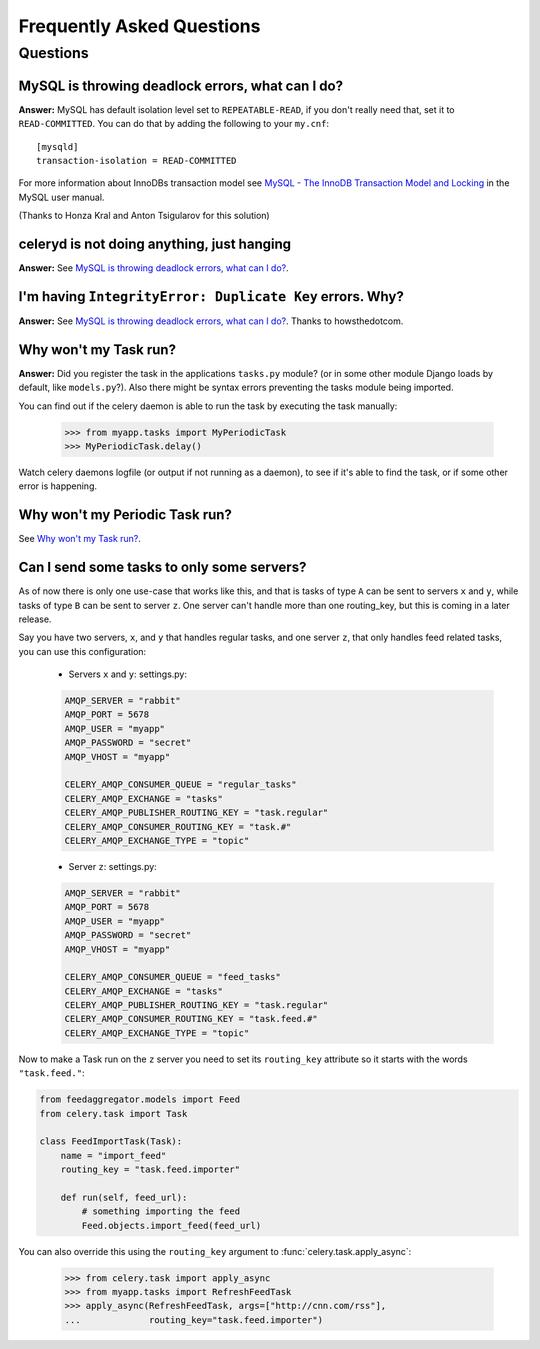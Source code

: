============================
 Frequently Asked Questions
============================

Questions
=========

MySQL is throwing deadlock errors, what can I do?
-------------------------------------------------

**Answer:** MySQL has default isolation level set to ``REPEATABLE-READ``,
if you don't really need that, set it to ``READ-COMMITTED``.
You can do that by adding the following to your ``my.cnf``::

    [mysqld]
    transaction-isolation = READ-COMMITTED

For more information about InnoDBs transaction model see `MySQL - The InnoDB
Transaction Model and Locking`_ in the MySQL user manual.

(Thanks to Honza Kral and Anton Tsigularov for this solution)

.. _`MySQL - The InnoDB Transaction Model and Locking`: http://dev.mysql.com/doc/refman/5.1/en/innodb-transaction-model.html

celeryd is not doing anything, just hanging
--------------------------------------------

**Answer:** See `MySQL is throwing deadlock errors, what can I do?`_.

I'm having ``IntegrityError: Duplicate Key`` errors. Why?
----------------------------------------------------------

**Answer:** See `MySQL is throwing deadlock errors, what can I do?`_.
Thanks to howsthedotcom.

Why won't my Task run?
----------------------

**Answer:** Did you register the task in the applications ``tasks.py`` module?
(or in some other module Django loads by default, like ``models.py``?).
Also there might be syntax errors preventing the tasks module being imported.

You can find out if the celery daemon is able to run the task by executing the
task manually:

    >>> from myapp.tasks import MyPeriodicTask
    >>> MyPeriodicTask.delay()

Watch celery daemons logfile (or output if not running as a daemon), to see
if it's able to find the task, or if some other error is happening.

Why won't my Periodic Task run?
-------------------------------

See `Why won't my Task run?`_.

Can I send some tasks to only some servers?
--------------------------------------------

As of now there is only one use-case that works like this, and that is
tasks of type ``A`` can be sent to servers ``x`` and ``y``, while tasks
of type ``B`` can be sent to server ``z``. One server can't handle more than
one routing_key, but this is coming in a later release.

Say you have two servers, ``x``, and ``y`` that handles regular tasks,
and one server ``z``, that only handles feed related tasks, you can use this
configuration:

    * Servers ``x`` and ``y``: settings.py:

    .. code-block:: python

        AMQP_SERVER = "rabbit"
        AMQP_PORT = 5678
        AMQP_USER = "myapp"
        AMQP_PASSWORD = "secret"
        AMQP_VHOST = "myapp"

        CELERY_AMQP_CONSUMER_QUEUE = "regular_tasks"
        CELERY_AMQP_EXCHANGE = "tasks"
        CELERY_AMQP_PUBLISHER_ROUTING_KEY = "task.regular"
        CELERY_AMQP_CONSUMER_ROUTING_KEY = "task.#"
        CELERY_AMQP_EXCHANGE_TYPE = "topic"

    * Server ``z``: settings.py:

    .. code-block:: python

        AMQP_SERVER = "rabbit"
        AMQP_PORT = 5678
        AMQP_USER = "myapp"
        AMQP_PASSWORD = "secret"
        AMQP_VHOST = "myapp"
        
        CELERY_AMQP_CONSUMER_QUEUE = "feed_tasks"
        CELERY_AMQP_EXCHANGE = "tasks"
        CELERY_AMQP_PUBLISHER_ROUTING_KEY = "task.regular"
        CELERY_AMQP_CONSUMER_ROUTING_KEY = "task.feed.#"
        CELERY_AMQP_EXCHANGE_TYPE = "topic"

Now to make a Task run on the ``z`` server you need to set its
``routing_key`` attribute so it starts with the words ``"task.feed."``:

.. code-block:: python

    from feedaggregator.models import Feed
    from celery.task import Task

    class FeedImportTask(Task):
        name = "import_feed"
        routing_key = "task.feed.importer"

        def run(self, feed_url):
            # something importing the feed
            Feed.objects.import_feed(feed_url)


You can also override this using the ``routing_key`` argument to
:func:`celery.task.apply_async`:

    >>> from celery.task import apply_async
    >>> from myapp.tasks import RefreshFeedTask
    >>> apply_async(RefreshFeedTask, args=["http://cnn.com/rss"],
    ...             routing_key="task.feed.importer")
